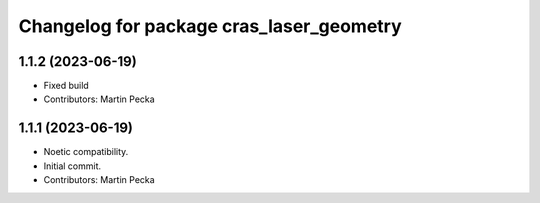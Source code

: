 ^^^^^^^^^^^^^^^^^^^^^^^^^^^^^^^^^^^^^^^^^
Changelog for package cras_laser_geometry
^^^^^^^^^^^^^^^^^^^^^^^^^^^^^^^^^^^^^^^^^

1.1.2 (2023-06-19)
------------------
* Fixed build
* Contributors: Martin Pecka

1.1.1 (2023-06-19)
------------------
* Noetic compatibility.
* Initial commit.
* Contributors: Martin Pecka
